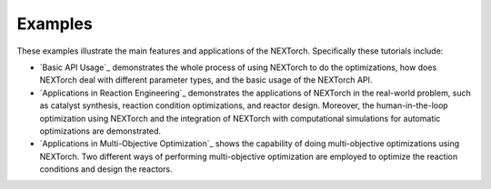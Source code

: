 ============
Examples
============

These examples illustrate the main features and applications of the NEXTorch. Specifically these tutorials include:

- `Basic API Usage`_ demonstrates the whole process of using NEXTorch to do the optimizations, how does NEXTorch deal with 
  different parameter types, and the basic usage of the NEXTorch API.
- `Applications in Reaction Engineering`_ demonstrates the applications of NEXTorch in the real-world problem, such as 
  catalyst synthesis, reaction condition optimizations, and reactor design. Moreover, the human-in-the-loop optimization using 
  NEXTorch and the integration of NEXTorch with computational simulations for automatic optimizations are demonstrated.
- `Applications in Multi-Objective Optimization`_ shows the capability of doing multi-objective optimizations using NEXTorch. 
  Two different ways of performing multi-objective optimization are employed to optimize the reaction conditions and design the 
  reactors.

.. nbgallery::
    :caption: Basic API Usage
    :name: basic-api-usage
    :glob:

    ../examples/01_simple_1d
    ../examples/02_sin_1d
    ../examples/10_PFR_mixed_type_inputs

.. nbgallery::
    :caption: Applications in Reaction Engineering
    :name: app-in-react-eng
    :glob:

    ../examples/03_LH_mechanism
    ../examples/04_NDC_catalyst
    ../examples/05_PFR_yield
    ../examples/08_stub_tuner

.. nbgallery::
    :caption: Applications in Multi-Objective Optimization
    :name: app-in-moo
    :glob:

    ../examples/06_ellipse_MOO
    ../examples/07_PFR_MOO
    ../examples/09_Stub_tuner_MOO
    ../examples/11_PFR_EHVI_MOO